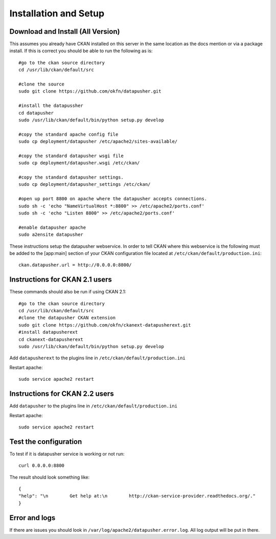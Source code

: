 ======================
Installation and Setup
======================

Download and Install (All Version)
----------------------------------

This assumes you already have CKAN installed on this server in the same location as the docs mention or via a package install.  If this is correct you should be able to run the following as is::

    #go to the ckan source directory
    cd /usr/lib/ckan/default/src

    #clone the source
    sudo git clone https://github.com/okfn/datapusher.git

    #install the datapussher
    cd datapusher
    sudo /usr/lib/ckan/default/bin/python setup.py develop

    #copy the standard apache config file
    sudo cp deployment/datapusher /etc/apache2/sites-available/

    #copy the standard datapusher wsgi file
    sudo cp deployment/datapusher.wsgi /etc/ckan/

    #copy the standard datapusher settings.
    sudo cp deployment/datapusher_settings /etc/ckan/

    #open up port 8800 on apache where the datapusher accepts connections.
    sudo sh -c 'echo "NameVirtualHost *:8800" >> /etc/apache2/ports.conf'
    sudo sh -c 'echo "Listen 8800" >> /etc/apache2/ports.conf'

    #enable datapusher apache
    sudo a2ensite datapusher

These instructions setup the datapusher webservice.  In order to tell CKAN where this webservice is the following must be added to the [app:main] section of your CKAN configuration file located at ``/etc/ckan/default/production.ini``::

    ckan.datapusher.url = http://0.0.0.0:8800/

Instructions for CKAN 2.1 users
-------------------------------

These commands should also be run if using CKAN 2.1::

    #go to the ckan source directory
    cd /usr/lib/ckan/default/src
    #clone the datapusher CKAN extension
    sudo git clone https://github.com/okfn/ckanext-datapusherext.git
    #install datapusherext
    cd ckanext-datapusherext
    sudo /usr/lib/ckan/default/bin/python setup.py develop


Add ``datapusherext`` to the plugins line in ``/etc/ckan/default/production.ini``

Restart apache::  

   sudo service apache2 restart

Instructions for CKAN 2.2 users
-------------------------------

Add ``datapusher`` to the plugins line in ``/etc/ckan/default/production.ini``

Restart apache::  

   sudo service apache2 restart


Test the configuration
----------------------

To test if it is datapusher service is working or not run::

    curl 0.0.0.0:8800

The result should look something like::

   {
   "help": "\n        Get help at:\n        http://ckan-service-provider.readthedocs.org/."
   }

Error and logs
--------------

If there are issues you should look in ``/var/log/apache2/datapusher.error.log``.  All log output will be put in there.




